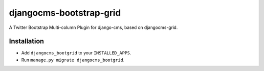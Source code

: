 djangocms-bootstrap-grid
========================
A Twitter Bootstrap Multi-column Plugin for django-cms, based on djangocms-grid.

Installation
------------
* Add ``djangocms_bootgrid`` to your ``INSTALLED_APPS``. 
* Run ``manage.py migrate djangocms_bootgrid``.

